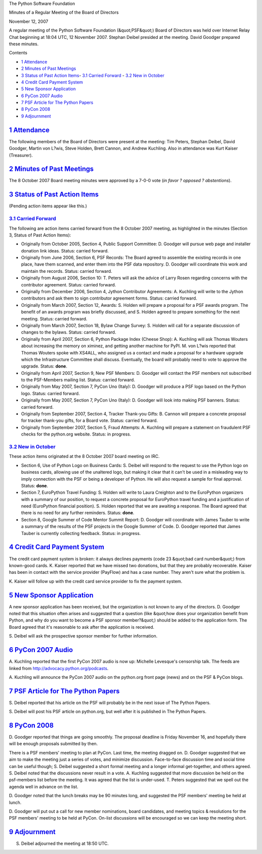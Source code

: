 The Python Software Foundation 

Minutes of a Regular Meeting of the Board of Directors 

November 12, 2007

A regular meeting of the Python Software Foundation (&quot;PSF&quot;) Board of
Directors was held over Internet Relay Chat beginning at 18:04 UTC, 12
November 2007.  Stephan Deibel presided at the meeting.  David Goodger
prepared these minutes.

Contents 

- `1   Attendance <#attendance>`_

- `2   Minutes of Past Meetings <#minutes-of-past-meetings>`_

- `3   Status of Past Action Items <#status-of-past-action-items>`_- `3.1   Carried Forward <#carried-forward>`_  - `3.2   New in October <#new-in-october>`_

- `4   Credit Card Payment System <#credit-card-payment-system>`_

- `5   New Sponsor Application <#new-sponsor-application>`_

- `6   PyCon 2007 Audio <#pycon-2007-audio>`_

- `7   PSF Article for The Python Papers <#psf-article-for-the-python-papers>`_

- `8   PyCon 2008 <#pycon-2008>`_

- `9   Adjournment <#adjournment>`_

`1   Attendance <#id1>`_
------------------------

The following members of the Board of Directors were present at the
meeting: Tim Peters, Stephan Deibel, David Goodger, Martin von L?wis,
Steve Holden, Brett Cannon, and Andrew Kuchling.  Also in attendance
was Kurt Kaiser (Treasurer).

`2   Minutes of Past Meetings <#id2>`_
--------------------------------------

The 8 October 2007 Board meeting minutes were approved by a 7-0-0 vote
(*in favor ? opposed ? abstentions*).

`3   Status of Past Action Items <#id3>`_
-----------------------------------------

(Pending action items appear like this.) 

`3.1   Carried Forward <#id4>`_
~~~~~~~~~~~~~~~~~~~~~~~~~~~~~~~

The following are action items carried forward from the 8 October 2007
meeting, as highlighted in the minutes (Section 3, Status of Past
Action Items):

- Originally from October 2005, Section 4, Public Support Committee: D. Goodger will pursue web page and installer donation link ideas.     Status: carried forward.

- Originally from June 2006, Section 6, PSF Records: The Board agreed to assemble the existing records in one place, have them scanned, and enter them into the PSF data repository. D. Goodger will coordinate this work and maintain the records.     Status: carried forward.

- Originally from August 2006, Section 10: T. Peters will ask the advice of Larry Rosen regarding concerns with the contributor agreement.     Status: carried forward.

- Originally from December 2006, Section 4, Jython Contributor Agreements: A. Kuchling will write to the Jython contributors and ask them to sign contributor agreement forms.     Status: carried forward.

- Originally from March 2007, Section 12, Awards: S. Holden will prepare a proposal for a PSF awards program.     The benefit of an awards program was briefly discussed, and S. Holden agreed to prepare something for the next meeting.     Status: carried forward.

- Originally from March 2007, Section 18, Bylaw Change Survey: S. Holden will call for a separate discussion of changes to the bylaws.     Status: carried forward.

- Originally from April 2007, Section 6, Python Package Index (Cheese Shop): A. Kuchling will ask Thomas Wouters about increasing the memory on ximinez, and getting another machine for PyPI.     M. von L?wis reported that Thomas Wouters spoke with XS4ALL, who assigned us a contact and made a proposal for a hardware upgrade which the Infrastructure Committee shall discuss.  Eventually, the board will probably need to vote to approve the upgrade.     Status: **done**.

- Originally from April 2007, Section 9, New PSF Members: D. Goodger will contact the PSF members not subscribed to the PSF-Members mailing list.     Status: carried forward.

- Originally from May 2007, Section 7, PyCon Uno (Italy): D. Goodger will produce a PSF logo based on the Python logo.     Status: carried forward.

- Originally from May 2007, Section 7, PyCon Uno (Italy): D. Goodger will look into making PSF banners.     Status: carried forward.

- Originally from September 2007, Section 4, Tracker Thank-you Gifts: B. Cannon will prepare a concrete proposal for tracker thank-you gifts, for a Board vote.     Status: carried forward.

- Originally from September 2007, Section 5, Fraud Attempts: A. Kuchling will prepare a statement on fraudulent PSF checks for the python.org website.     Status: in progress.

`3.2   New in October <#id5>`_
~~~~~~~~~~~~~~~~~~~~~~~~~~~~~~

These action items originated at the 8 October 2007 board meeting on
IRC.

- Section 6, Use of Python Logo on Business Cards: S. Deibel will respond to the request to use the Python logo on business cards, allowing use of the unaltered logo, but making it clear that it can't be used in a misleading way to imply connection with the PSF or being a developer of Python.  He will also request a sample for final approval.     Status: **done**.

- Section 7, EuroPython Travel Funding: S. Holden will write to Laura Creighton and to the EuroPython organizers with a summary of our position, to request a concrete proposal for EuroPython travel funding and a justification of need (EuroPython financial position).     S. Holden reported that we are awaiting a response.  The Board agreed that there is no need for any further reminders.     Status: **done**.

- Section 8, Google Summer of Code Mentor Summit Report: D. Goodger will coordinate with James Tauber to write a summary of the results of the PSF projects in the Google Summer of Code.     D. Goodger reported that James Tauber is currently collecting feedback.     Status: in progress.

`4   Credit Card Payment System <#id6>`_
----------------------------------------

The credit card payment system is broken: it always declines payments
(code 23 &quot;bad card number&quot;) from known-good cards.  K. Kaiser reported
that we have missed two donations, but that they are probably
recoverable.  Kaiser has been in contact with the service provider
(PayFlow) and has a case number.  They aren't sure what the problem
is.

K. Kaiser will follow up with the credit card service
provider to fix the payment system.

`5   New Sponsor Application <#id7>`_
-------------------------------------

A new sponsor application has been received, but the organization is
not known to any of the directors.  D. Goodger noted that this
situation often arises and suggested that a question (like &quot;how does
your organization benefit from Python, and why do you want to become a
PSF sponsor member?&quot;) should be added to the application form.  The
Board agreed that it's reasonable to ask after the application is
received.

S. Deibel will ask the prospective sponsor member for further
information.

`6   PyCon 2007 Audio <#id8>`_
------------------------------

A. Kuchling reported that the first PyCon 2007 audio is now up:
Michelle Levesque's censorship talk.  The feeds are linked from
`http://advocacy.python.org/podcasts <http://advocacy.python.org/podcasts>`_.

A. Kuchling will announce the PyCon 2007 audio on the
python.org front page (news) and on the PSF & PyCon blogs.

`7   PSF Article for The Python Papers <#id9>`_
-----------------------------------------------

S. Deibel reported that his article on the PSF will probably be in the
next issue of The Python Papers.

S. Deibel will post his PSF article on python.org, but well
after it is published in The Python Papers.

`8   PyCon 2008 <#id10>`_
-------------------------

D. Goodger reported that things are going smoothly.  The proposal
deadline is Friday November 16, and hopefully there will be enough
proposals submitted by then.

There is a PSF members' meeting to plan at PyCon.  Last time, the
meeting dragged on.  D. Goodger suggested that we aim to make the
meeting just a series of votes, and minimize discussion.  Face-to-face
discussion time and social time can be useful though; S. Deibel
suggested a short formal meeting and a longer informal get-together,
and others agreed.  S. Deibel noted that the discussions never result
in a vote.  A. Kuchling suggested that more discussion be held on the
psf-members list before the meeting.  It was agreed that the list is
under-used.  T. Peters suggested that we spell out the agenda well in
advance on the list.

D. Goodger noted that the lunch breaks may be 90 minutes long, and
suggested the PSF members' meeting be held at lunch.

D. Goodger will put out a call for new member nominations,
board candidates, and meeting topics & resolutions for the PSF
members' meeting to be held at PyCon.  On-list discussions will be
encouraged so we can keep the meeting short.

`9   Adjournment <#id11>`_
--------------------------

S. Deibel adjourned the meeting at 18:50 UTC.